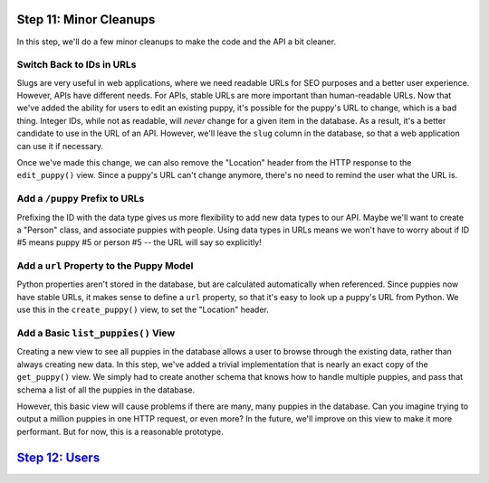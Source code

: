 Step 11: Minor Cleanups
=======================

In this step, we'll do a few minor cleanups to make the code and the API
a bit cleaner.

Switch Back to IDs in URLs
--------------------------

Slugs are very useful in web applications, where we need readable URLs for
SEO purposes and a better user experience. However, APIs have different needs.
For APIs, stable URLs are more important than human-readable URLs. Now that
we've added the ability for users to edit an existing puppy, it's possible
for the puppy's URL to change, which is a bad thing. Integer IDs, while not
as readable, will *never* change for a given item in the database. As a result,
it's a better candidate to use in the URL of an API. However, we'll leave
the ``slug`` column in the database, so that a web application can use it
if necessary.

Once we've made this change, we can also remove the "Location" header from
the HTTP response to the ``edit_puppy()`` view. Since a puppy's URL can't
change anymore, there's no need to remind the user what the URL is.

Add a ``/puppy`` Prefix to URLs
-------------------------------

Prefixing the ID with the data type gives us more flexibility to add new data
types to our API. Maybe we'll want to create a "Person" class, and associate
puppies with people. Using data types in URLs means we won't have to worry
about if ID #5 means puppy #5 or person #5 -- the URL will say so explicitly!

Add a ``url`` Property to the Puppy Model
-----------------------------------------

Python properties aren't stored in the database, but are calculated
automatically when referenced. Since puppies now have stable URLs, it makes
sense to define a ``url`` property, so that it's easy to look up a puppy's
URL from Python. We use this in the ``create_puppy()`` view, to set the
"Location" header.

Add a Basic ``list_puppies()`` View
-----------------------------------

Creating a new view to see all puppies in the database allows a user to browse
through the existing data, rather than always creating new data. In this step,
we've added a trivial implementation that is nearly an exact copy of the
``get_puppy()`` view. We simply had to create another schema that knows how
to handle multiple puppies, and pass that schema a list of all the puppies
in the database.

However, this basic view will cause problems if there are many, many puppies
in the database. Can you imagine trying to output a million puppies in one
HTTP request, or even more? In the future, we'll improve on this view to make
it more performant. But for now, this is a reasonable prototype.

`Step 12: Users <https://github.com/singingwolfboy/build-a-flask-api/tree/master/step12>`_
================

.. _Representational State Transfer: https://en.wikipedia.org/wiki/Representational_state_transfer
